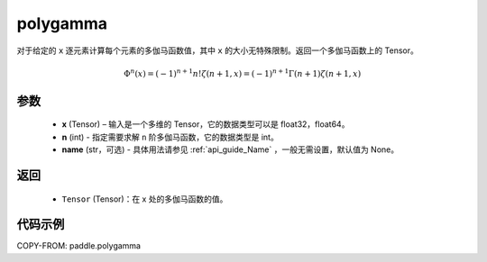 .. _cn_api_paddle_tensor_polygamma:

polygamma
-------------------------------

.. py:function:: paddle.polygamma(x, n, name=None)


对于给定的 ``x`` 逐元素计算每个元素的多伽马函数值，其中 ``x`` 的大小无特殊限制。返回一个多伽马函数上的 Tensor。

.. math::
    \Phi^n(x) = (-1)^{n+1}n!\zeta(n + 1, x) = (-1)^{n+1}\Gamma(n + 1)\zeta(n + 1, x)

参数
::::::::::
    - **x** (Tensor) – 输入是一个多维的 Tensor，它的数据类型可以是 float32，float64。
    - **n** (int) - 指定需要求解 ``n`` 阶多伽马函数，它的数据类型是 int。
    - **name** (str，可选) - 具体用法请参见  :ref:`api_guide_Name` ，一般无需设置，默认值为 None。
返回
::::::::::
    - ``Tensor`` (Tensor)：在 x 处的多伽马函数的值。


代码示例
::::::::::

COPY-FROM: paddle.polygamma
